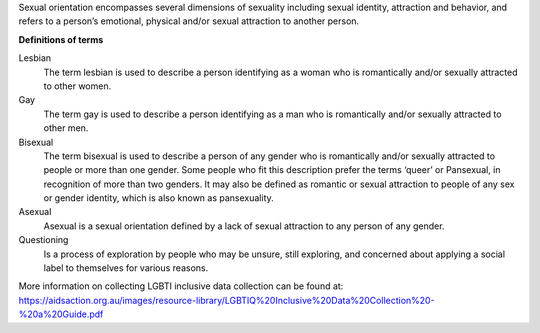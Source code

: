 Sexual orientation encompasses several dimensions of sexuality including
sexual identity, attraction and behavior, and refers to a person’s
emotional, physical and/or sexual attraction to another person.

**Definitions of terms**

Lesbian
  The term lesbian is used to describe a person identifying as a woman who
  is romantically and/or sexually attracted to other women.

Gay
  The term gay is used to describe a person identifying as a man who is
  romantically and/or sexually attracted to other men.

Bisexual
  The term bisexual is used to describe a person of any gender who is
  romantically and/or sexually attracted to people or more than one gender.
  Some people who fit this description prefer the terms ‘queer’ or
  Pansexual, in recognition of more than two genders. It may also be
  defined as romantic or sexual attraction to people of any sex or gender
  identity, which is also known as pansexuality.

Asexual
  Asexual is a sexual orientation defined by a lack of sexual attraction to
  any person of any gender.

Questioning
  Is a process of exploration by people who may be unsure, still exploring,
  and concerned about applying a social label to themselves for various reasons.

More information on collecting LGBTI inclusive data collection can be found
at: https://aidsaction.org.au/images/resource-library/LGBTIQ%20Inclusive%20Data%20Collection%20-%20a%20Guide.pdf
